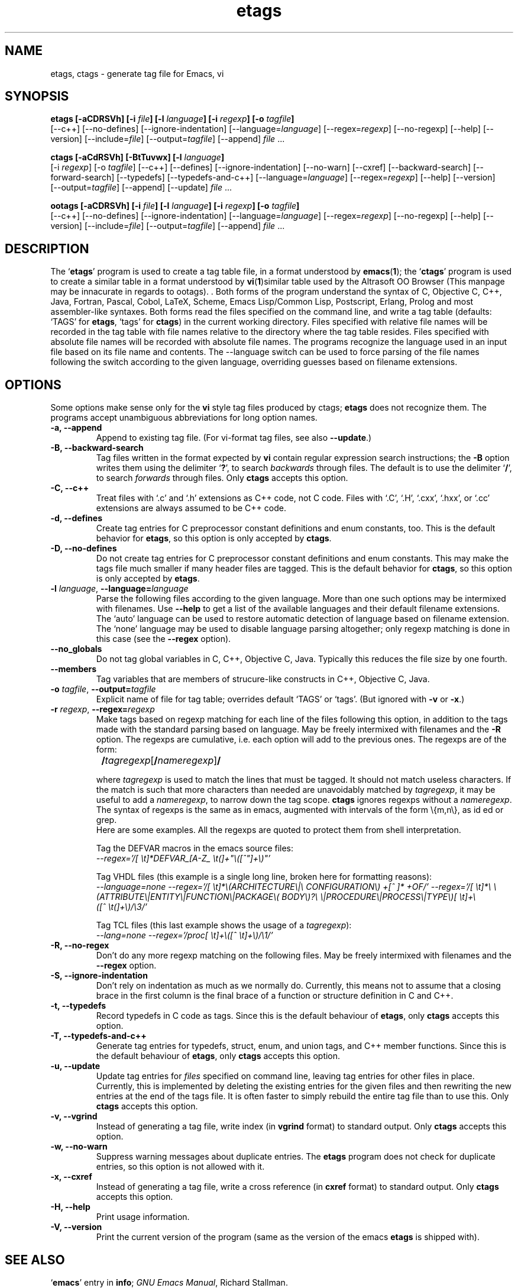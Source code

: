 .\" Copyright (c) 1992 Free Software Foundation
.\" See section COPYING for conditions for redistribution
.TH etags 1 "19apr1994" "GNU Tools" "GNU Tools"
.de BP
.sp
.ti -.2i
\(**
..

.SH NAME
etags, ctags \- generate tag file for Emacs, vi
.SH SYNOPSIS
.hy 0
.na
.B etags [\|\-aCDRSVh\|] [\|\-i \fIfile\fP\|] [\|\-l \fIlanguage\fP\|] [\|\-i \fIregexp\fP\|] [\|\-o \fItagfile\fP\|]
.br
[\|\-\-c++\|] [\|\-\-no\-defines\|] [\|\-\-ignore\-indentation\|]
[\|\-\-language=\fIlanguage\fP\|] [\|\-\-regex=\fIregexp\fP\|]
[\|\-\-no\-regexp\|] [\|\-\-help\|] [\|\-\-version\|]
[\|\-\-include=\fIfile\fP\|] [\|\-\-output=\fItagfile\fP\|]
[\|\-\-append\|] \fIfile\fP .\|.\|.

.B ctags [\|\-aCdRSVh\|] [\|\-BtTuvwx\|] [\|\-l \fIlanguage\fP\|]
.br
[\|\-i \fIregexp\fP\|] [\|\-o \fItagfile\fP\|]
[\|\-\-c++\|] [\|\-\-defines\|] [\|\-\-ignore\-indentation\|]
[\|\-\-no\-warn\|] [\|\-\-cxref\|] [\|\-\-backward\-search\|]
[\|\-\-forward\-search\|] [\|\-\-typedefs\|] [\|\-\-typedefs\-and\-c++\|]
[\|\-\-language=\fIlanguage\fP\|] [\|\-\-regex=\fIregexp\fP\|]
[\|\-\-help\|] [\|\-\-version\|]
.br
[\|\-\-output=\fItagfile\fP\|] [\|\-\-append\|] [\|\-\-update\|] \fIfile\fP .\|.\|.

.B ootags [\|\-aCDRSVh\|] [\|\-i \fIfile\fP\|] [\|\-l \fIlanguage\fP\|] [\|\-i \fIregexp\fP\|] [\|\-o \fItagfile\fP\|]
.br
[\|\-\-c++\|] [\|\-\-no\-defines\|] [\|\-\-ignore\-indentation\|]
[\|\-\-language=\fIlanguage\fP\|] [\|\-\-regex=\fIregexp\fP\|]
[\|\-\-no\-regexp\|] [\|\-\-help\|] [\|\-\-version\|]
[\|\-\-include=\fIfile\fP\|] [\|\-\-output=\fItagfile\fP\|]
[\|\-\-append\|] \fIfile\fP .\|.\|.

.ad b
.hy 1
.SH DESCRIPTION
The `\|\fBetags\fP\|' program is used to create a tag table file, in a format
understood by
.BR emacs ( 1 )\c
\&; the `\|\fBctags\fP\|' program is used to create a similar table in a
format understood by
.BR vi ( 1 )\c; the `\|\fBootags\fP\|' program is used to create a
similar table used by the Altrasoft OO Browser (This manpage may be
innacurate in regards to ootags).
\&.  Both forms of the program understand
the syntax of C, Objective C, C++, Java, Fortran, Pascal, Cobol,
LaTeX, Scheme, Emacs Lisp/Common Lisp, Postscript, Erlang, Prolog and
most assembler\-like syntaxes.
Both forms read the files specified on the command line, and write a tag
table (defaults: `\|TAGS\|' for \fBetags\fP, `\|tags\|' for
\fBctags\fP) in the current working directory.
Files specified with relative file names will be recorded in the tag
table with file names relative to the directory where the tag table
resides.  Files specified with absolute file names will be recorded
with absolute file names.
The programs recognize the language used in an input file based on its
file name and contents.  The --language switch can be used to force
parsing of the file names following the switch according to the given
language, overriding guesses based on filename extensions.
.SH OPTIONS
Some options make sense only for the \fBvi\fP style tag files produced
by ctags;
\fBetags\fP does not recognize them.
The programs accept unambiguous abbreviations for long option names.
.TP
.B \-a, \-\-append
Append to existing tag file.  (For vi-format tag files, see also
\fB\-\-update\fP.)
.TP
.B \-B, \-\-backward\-search
Tag files written in the format expected by \fBvi\fP contain regular
expression search instructions; the \fB\-B\fP option writes them using
the delimiter `\|\fB?\fP\|', to search \fIbackwards\fP through files.
The default is to use the delimiter `\|\fB/\fP\|', to search \fIforwards\fP
through files.
Only \fBctags\fP accepts this option.
.TP
.B \-C, \-\-c++
Treat files with `\|.c\|' and `\|.h\|' extensions as C++ code, not C
code.  Files with `\|.C\|', `\|.H\|', `\|.cxx\|', `\|.hxx\|', or
`\|.cc\|' extensions are always assumed to be C++ code.
.TP
.B \-d, \-\-defines
Create tag entries for C preprocessor constant definitions 
and enum constants, too.  This is the
default behavior for \fBetags\fP, so this option is only accepted
by \fBctags\fP.
.TP
.B \-D, \-\-no\-defines
Do not create tag entries for C preprocessor constant definitions
and enum constants.
This may make the tags file much smaller if many header files are tagged.
This is the default behavior for \fBctags\fP, so this option is only
accepted by \fBetags\fP.
.TP
\fB\-l\fP \fIlanguage\fP, \fB\-\-language=\fIlanguage\fP
Parse the following files according to the given language.  More than
one such options may be intermixed with filenames.  Use \fB\-\-help\fP
to get a list of the available languages and their default filename
extensions.  The `auto' language can be used to restore automatic
detection of language based on filename extension.  The `none'
language may be used to disable language parsing altogether; only
regexp matching is done in this case (see the \fB\-\-regex\fP option).
.TP
\fB\-\-no_globals\fP
Do not tag global variables in C, C++, Objective C, Java.  Typically
this reduces the file size by one fourth.
.TP
\fB\-\-members\fP
Tag variables that are members of strucure-like constructs in C++,
Objective C, Java. 
.TP
\fB\-o\fP \fItagfile\fP, \fB\-\-output=\fItagfile\fP
Explicit name of file for tag table; overrides default `\|TAGS\|' or
`\|tags\|'.   (But ignored with \fB\-v\fP or \fB\-x\fP.)
.TP
\fB\-r\fP \fIregexp\fP, \fB\-\-regex=\fIregexp\fP
Make tags based on regexp matching for each line of the files
following this option, in addition to the tags made with the standard
parsing based on language.  May be freely intermixed with filenames
and the \fB\-R\fP option.  The regexps are cumulative, i.e. each
option will add to the previous ones.  The regexps are of the form:
.br

		\fB/\fP\fItagregexp\fP[\fB/\fP\fInameregexp\fP]\fB/\fP
.br

where \fItagregexp\fP is used to match the lines that must be tagged.
It should not match useless characters.  If the match is
such that more characters than needed are unavoidably matched by
\fItagregexp\fP, it may be useful to add a \fInameregexp\fP, to
narrow down the tag scope.  \fBctags\fP ignores regexps without a
\fInameregexp\fP.  The syntax of regexps is the same as in emacs, 
augmented with intervals of the form \\{m,n\\}, as id ed or grep.
.br
Here are some examples.  All the regexps are quoted to protect them
from shell interpretation.
.br

Tag the DEFVAR macros in the emacs source files:
.br
\fI\-\-regex\='/[ \\t]*DEFVAR_[A-Z_ \\t(]+"\\([^"]+\\)"\/'\fP
.br

Tag VHDL files (this example is a single long line, broken here for
formatting reasons):
.br
\fI\-\-language\=none\ \-\-regex='/[\ \\t]*\\(ARCHITECTURE\\|\\
CONFIGURATION\\)\ +[^\ ]*\ +OF/'\ \-\-regex\='/[\ \\t]*\\
\\(ATTRIBUTE\\|ENTITY\\|FUNCTION\\|PACKAGE\\(\ BODY\\)?\\
\\|PROCEDURE\\|PROCESS\\|TYPE\\)[\ \\t]+\\([^\ \\t(]+\\)/\\3/'\fP
.br

Tag TCL files (this last example shows the usage of a \fItagregexp\fP):
.br
\fI\-\-lang\=none \-\-regex\='/proc[\ \\t]+\\([^\ \\t]+\\)/\\1/'\fP

.TP
.B \-R, \-\-no\-regex
Don't do any more regexp matching on the following files.  May be
freely intermixed with filenames and the \fB\-\-regex\fP option.
.TP
.B \-S, \-\-ignore\-indentation
Don't rely on indentation as much as we normally do.  Currently, this
means not to assume that a closing brace in the first column is the
final brace of a function or structure definition in C and C++.
.TP
.B \-t, \-\-typedefs
Record typedefs in C code as tags.  Since this is the default behaviour
of \fBetags\fP, only \fBctags\fP accepts this option.
.TP
.B \-T, \-\-typedefs\-and\-c++
Generate tag entries for typedefs, struct, enum, and union tags, and
C++ member functions.  Since this is the default behaviour
of \fBetags\fP, only \fBctags\fP accepts this option.
.TP
.B \-u, \-\-update
Update tag entries for \fIfiles\fP specified on command line, leaving
tag entries for other files in place.  Currently, this is implemented
by deleting the existing entries for the given files and then
rewriting the new entries at the end of the tags file.  It is often
faster to simply rebuild the entire tag file than to use this.
Only \fBctags\fP accepts this option.
.TP
.B \-v, \-\-vgrind
Instead of generating a tag file, write index (in \fBvgrind\fP format)
to standard output.  Only \fBctags\fP accepts this option.
.TP
.B \-w, \-\-no\-warn
Suppress warning messages about duplicate entries.  The \fBetags\fP
program does not check for duplicate entries, so this option is not
allowed with it.
.TP
.B \-x, \-\-cxref
Instead of generating a tag file, write a cross reference (in
\fBcxref\fP format) to standard output.  Only \fBctags\fP accepts this option.
.TP
.B \-H, \-\-help
Print usage information.
.TP
.B \-V, \-\-version
Print the current version of the program (same as the version of the
emacs \fBetags\fP is shipped with).

.SH "SEE ALSO"
`\|\fBemacs\fP\|' entry in \fBinfo\fP; \fIGNU Emacs Manual\fP, Richard
Stallman.
.br
.BR cxref ( 1 ),
.BR emacs ( 1 ),
.BR vgrind ( 1 ),
.BR vi ( 1 ).

.SH COPYING
Copyright (c) 1992 Free Software Foundation, Inc.
.PP
Permission is granted to make and distribute verbatim copies of
this manual provided the copyright notice and this permission notice
are preserved on all copies.
.PP
Permission is granted to copy and distribute modified versions of this
manual under the conditions for verbatim copying, provided that the
entire resulting derived work is distributed under the terms of a
permission notice identical to this one.
.PP
Permission is granted to copy and distribute translations of this
manual into another language, under the above conditions for modified
versions, except that this permission notice may be included in
translations approved by the Free Software Foundation instead of in
the original English.
